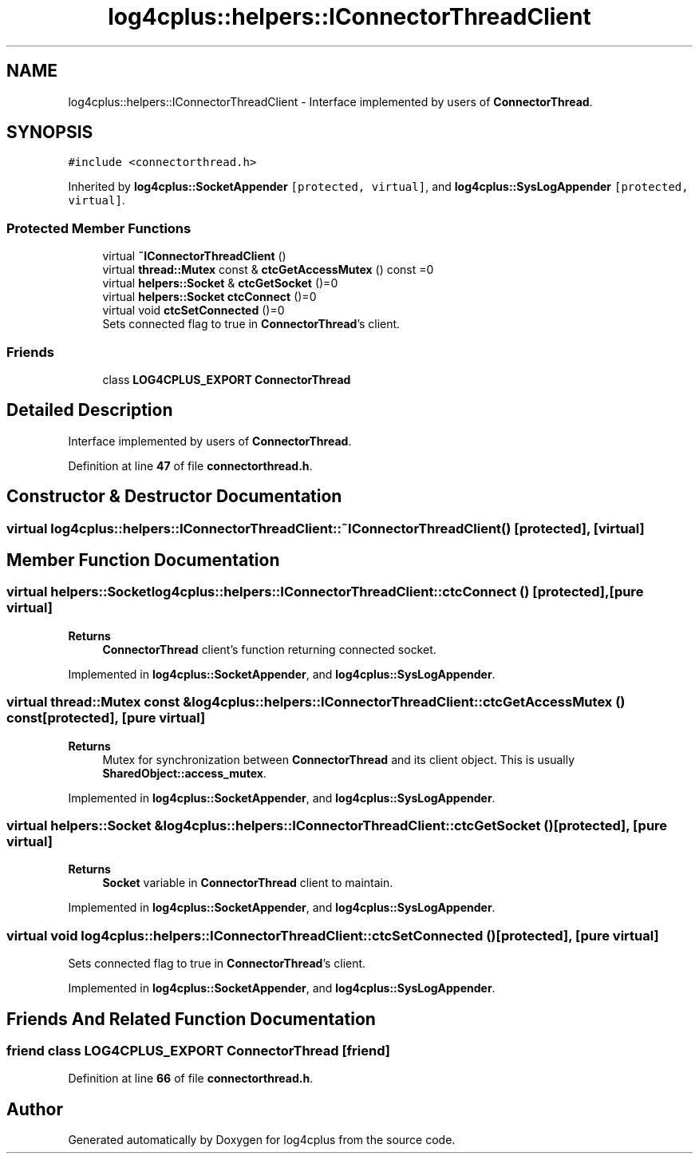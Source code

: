 .TH "log4cplus::helpers::IConnectorThreadClient" 3 "Fri Sep 20 2024" "Version 2.1.0" "log4cplus" \" -*- nroff -*-
.ad l
.nh
.SH NAME
log4cplus::helpers::IConnectorThreadClient \- Interface implemented by users of \fBConnectorThread\fP\&.  

.SH SYNOPSIS
.br
.PP
.PP
\fC#include <connectorthread\&.h>\fP
.PP
Inherited by \fBlog4cplus::SocketAppender\fP\fC [protected, virtual]\fP, and \fBlog4cplus::SysLogAppender\fP\fC [protected, virtual]\fP\&.
.SS "Protected Member Functions"

.in +1c
.ti -1c
.RI "virtual \fB~IConnectorThreadClient\fP ()"
.br
.ti -1c
.RI "virtual \fBthread::Mutex\fP const & \fBctcGetAccessMutex\fP () const =0"
.br
.ti -1c
.RI "virtual \fBhelpers::Socket\fP & \fBctcGetSocket\fP ()=0"
.br
.ti -1c
.RI "virtual \fBhelpers::Socket\fP \fBctcConnect\fP ()=0"
.br
.ti -1c
.RI "virtual void \fBctcSetConnected\fP ()=0"
.br
.RI "Sets connected flag to true in \fBConnectorThread\fP's client\&. "
.in -1c
.SS "Friends"

.in +1c
.ti -1c
.RI "class \fBLOG4CPLUS_EXPORT\fP \fBConnectorThread\fP"
.br
.in -1c
.SH "Detailed Description"
.PP 
Interface implemented by users of \fBConnectorThread\fP\&. 
.PP
Definition at line \fB47\fP of file \fBconnectorthread\&.h\fP\&.
.SH "Constructor & Destructor Documentation"
.PP 
.SS "virtual log4cplus::helpers::IConnectorThreadClient::~IConnectorThreadClient ()\fC [protected]\fP, \fC [virtual]\fP"

.SH "Member Function Documentation"
.PP 
.SS "virtual \fBhelpers::Socket\fP log4cplus::helpers::IConnectorThreadClient::ctcConnect ()\fC [protected]\fP, \fC [pure virtual]\fP"

.PP
\fBReturns\fP
.RS 4
\fBConnectorThread\fP client's function returning connected socket\&. 
.RE
.PP

.PP
Implemented in \fBlog4cplus::SocketAppender\fP, and \fBlog4cplus::SysLogAppender\fP\&.
.SS "virtual \fBthread::Mutex\fP const  & log4cplus::helpers::IConnectorThreadClient::ctcGetAccessMutex () const\fC [protected]\fP, \fC [pure virtual]\fP"

.PP
\fBReturns\fP
.RS 4
Mutex for synchronization between \fBConnectorThread\fP and its client object\&. This is usually \fBSharedObject::access_mutex\fP\&. 
.RE
.PP

.PP
Implemented in \fBlog4cplus::SocketAppender\fP, and \fBlog4cplus::SysLogAppender\fP\&.
.SS "virtual \fBhelpers::Socket\fP & log4cplus::helpers::IConnectorThreadClient::ctcGetSocket ()\fC [protected]\fP, \fC [pure virtual]\fP"

.PP
\fBReturns\fP
.RS 4
\fBSocket\fP variable in \fBConnectorThread\fP client to maintain\&. 
.RE
.PP

.PP
Implemented in \fBlog4cplus::SocketAppender\fP, and \fBlog4cplus::SysLogAppender\fP\&.
.SS "virtual void log4cplus::helpers::IConnectorThreadClient::ctcSetConnected ()\fC [protected]\fP, \fC [pure virtual]\fP"

.PP
Sets connected flag to true in \fBConnectorThread\fP's client\&. 
.PP
Implemented in \fBlog4cplus::SocketAppender\fP, and \fBlog4cplus::SysLogAppender\fP\&.
.SH "Friends And Related Function Documentation"
.PP 
.SS "friend class \fBLOG4CPLUS_EXPORT\fP \fBConnectorThread\fP\fC [friend]\fP"

.PP
Definition at line \fB66\fP of file \fBconnectorthread\&.h\fP\&.

.SH "Author"
.PP 
Generated automatically by Doxygen for log4cplus from the source code\&.
